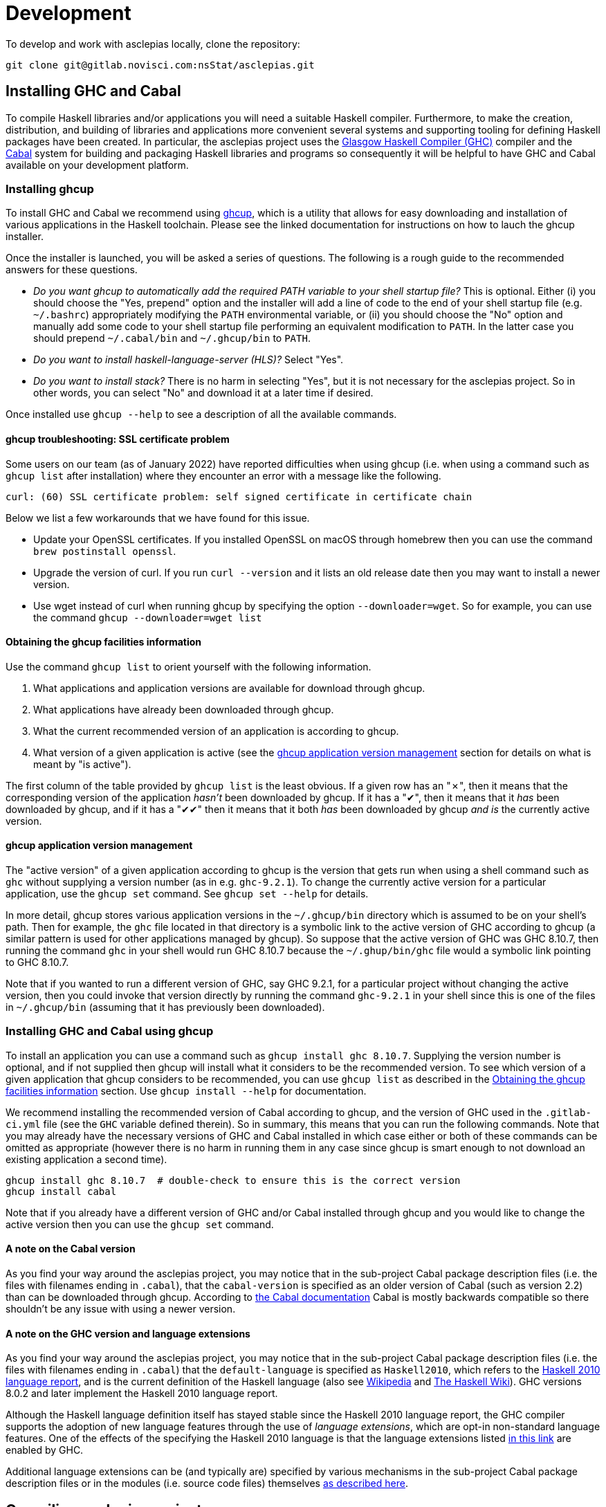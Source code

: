 = Development

To develop and work with asclepias locally, clone the repository:

----
git clone git@gitlab.novisci.com:nsStat/asclepias.git
----

== Installing GHC and Cabal

To compile Haskell libraries and/or applications you will need a suitable Haskell compiler. Furthermore, to make the creation, distribution, and building of libraries and applications more convenient several systems and supporting tooling for defining Haskell packages have been created. In particular, the asclepias project uses the https://www.haskell.org/ghc/[Glasgow Haskell Compiler (GHC)] compiler and the https://www.haskell.org/cabal[Cabal] system for building and packaging Haskell libraries and programs so consequently it will be helpful to have GHC and Cabal available on your development platform.

=== Installing ghcup

To install GHC and Cabal we recommend using https://www.haskell.org/ghcup[ghcup], which is a utility that allows for easy downloading and installation of various applications in the Haskell toolchain. Please see the linked documentation for instructions on how to lauch the ghcup installer.

Once the installer is launched, you will be asked a series of questions. The following is a rough guide to the recommended answers for these questions.

* _Do you want ghcup to automatically add the required PATH variable to your shell startup file?_ This is optional. Either (i) you should choose the "Yes, prepend" option and the installer will add a line of code to the end of your shell startup file (e.g. `~/.bashrc`) appropriately modifying the `PATH` environmental variable, or (ii) you should choose the "No" option and manually add some code to your shell startup file performing an equivalent modification to `PATH`. In the latter case you should prepend `~/.cabal/bin` and `~/.ghcup/bin` to `PATH`.
* _Do you want to install haskell-language-server (HLS)?_ Select "Yes".
* _Do you want to install stack?_ There is no harm in selecting "Yes", but it is not necessary for the asclepias project. So in other words, you can select "No" and download it at a later time if desired.

Once installed use `ghcup --help` to see a description of all the available commands.

==== ghcup troubleshooting: SSL certificate problem

Some users on our team (as of January 2022) have reported difficulties when using ghcup (i.e. when using a command such as `ghcup list` after installation) where they encounter an error with a message like the following.
[literal]
curl: (60) SSL certificate problem: self signed certificate in certificate chain

Below we list a few workarounds that we have found for this issue.

* Update your OpenSSL certificates. If you installed OpenSSL on macOS through homebrew then you can use the command `brew postinstall openssl`.
* Upgrade the version of curl. If you run `curl --version` and it lists an old release date then you may want to install a newer version.
* Use wget instead of curl when running ghcup by specifying the option `--downloader=wget`. So for example, you can use the command `ghcup --downloader=wget list`

==== Obtaining the ghcup facilities information

Use the command `ghcup list` to orient yourself with the following information.

1. What applications and application versions are available for download through ghcup.
2. What applications have already been downloaded through ghcup.
3. What the current recommended version of an application is according to ghcup.
4. What version of a given application is active (see the <<ghcup application version management>> section for details on what is meant by "is active").

The first column of the table provided by `ghcup list` is the least obvious. If a given row has an "✗", then it means that the corresponding version of the application _hasn't_ been downloaded by ghcup. If it has a "✔", then it means that it _has_ been downloaded by ghcup, and if it has a "✔✔" then it means that it both _has_ been downloaded by ghcup _and is_ the currently active version.

==== ghcup application version management

The "active version" of a given application according to ghcup is the version that gets run when using a shell command such as `ghc` without supplying a version number (as in e.g. `ghc-9.2.1`). To change the currently active version for a particular application, use the `ghcup set` command. See `ghcup set --help` for details.

In more detail, ghcup stores various application versions in the `~/.ghcup/bin` directory which is assumed to be on your shell's path. Then for example, the `ghc` file located in that directory is a symbolic link to the active version of GHC according to ghcup (a similar pattern is used for other applications managed by ghcup). So suppose that the active version of GHC was GHC 8.10.7, then running the command `ghc` in your shell would run GHC 8.10.7 because the `~/.ghup/bin/ghc` file would a symbolic link pointing to GHC 8.10.7.

Note that if you wanted to run a different version of GHC, say GHC 9.2.1, for a particular project without changing the active version, then you could invoke that version directly by running the command `ghc-9.2.1` in your shell since this is one of the files in `~/.ghcup/bin` (assuming that it has previously been downloaded).

=== Installing GHC and Cabal using ghcup

To install an application you can use a command such as `ghcup install ghc 8.10.7`. Supplying the version number is optional, and if not supplied then ghcup will install what it considers to be the recommended version. To see which version of a given application that ghcup considers to be recommended, you can use `ghcup list` as described in the <<Obtaining the ghcup facilities information>> section. Use `ghcup install --help` for documentation.

We recommend installing the recommended version of Cabal according to ghcup, and the version of GHC used in the `.gitlab-ci.yml` file (see the `GHC` variable defined therein). So in summary, this means that you can run the following commands. Note that you may already have the necessary versions of GHC and Cabal installed in which case either or both of these commands can be omitted as appropriate (however there is no harm in running them in any case since ghcup is smart enough to not download an existing application a second time).
[source,shell]
----
ghcup install ghc 8.10.7  # double-check to ensure this is the correct version
ghcup install cabal
----

Note that if you already have a different version of GHC and/or Cabal installed through ghcup and you would like to change the active version then you can use the `ghcup set` command.

==== A note on the Cabal version

As you find your way around the asclepias project, you may notice that in the sub-project Cabal package description files (i.e. the files with filenames ending in `.cabal`), that the `cabal-version` is specified as an older version of Cabal (such as version 2.2) than can be downloaded through ghcup. According to https://cabal.readthedocs.io/en/3.6/cabal-package.html#pkg-field-cabal-version[the Cabal documentation] Cabal is mostly backwards compatible so there shouldn't be any issue with using a newer version.

==== A note on the GHC version and language extensions

As you find your way around the asclepias project, you may notice that in the sub-project Cabal package description files (i.e. the files with filenames ending in `.cabal`) that the `default-language` is specified as `Haskell2010`, which refers to the https://www.haskell.org/onlinereport/haskell2010/[Haskell 2010 language report], and is the current definition of the Haskell language (also see https://en.wikipedia.org/wiki/Haskell_(programming_language)#Haskell_2010[Wikipedia] and https://wiki.haskell.org/Language_and_library_specification#The_Haskell_2010_report[The Haskell Wiki]). GHC versions 8.0.2 and later implement the Haskell 2010 language report.

Although the Haskell language definition itself has stayed stable since the Haskell 2010 language report, the GHC compiler supports the adoption of new language features through the use of _language extensions_, which are opt-in non-standard language features. One of the effects of the specifying the Haskell 2010 language is that the language extensions listed https://downloads.haskell.org/~ghc/8.10.7/docs/html/users_guide/glasgow_exts.html#extension-Haskell2010[in this link] are enabled by GHC.

Additional language extensions can be (and typically are) specified by various mechanisms in the sub-project Cabal package description files or in the modules (i.e. source code files) themselves https://kowainik.github.io/posts/extensions[as described here].

== Compiling asclepias projects

=== asclepias project organization

The asclepias repository is organized using a multiple project setup. In more detail, some of the subdirectories of the repository such as `hasklepias-core`, `hasklepias-main`, etc. contain a Cabal package which we sometimes more generally call a "project" or "sub-project".

=== Cabal packaging overview

==== Cabal package definition

A Cabal package is defined by the following (see https://cabal.readthedocs.io/en/3.6/cabal-package.html#package-description[the Cabal documentation] for full detail).

* A collection of Haskell files.
* A package description file with a name of the form `package-name.cabal` in the package root directory containing metadata about the package.
* In some circumstances, a file named `Setup.hs` in the package root directory containing instructions for various setup tasks. In more detail, this file is only needed when the `build-type` field in the package description file is specified as `Custom` (see https://cabal.readthedocs.io/en/3.6/cabal-package.html#pkg-field-build-type[the Cabal documentation] for more details).

So in general you can locate the various Cabal packages in the repository by using a command such as one of the ones shown below. For this particular project there is also a file `hie.yaml` (and which is described further in the <<A note on using HLS in multi-project repositories>> section) that should (unless it gets out-of-sync) accurately describe the package layout.
[source,shell]
----
# Using `find`
find . -path ./dist-newstyle -prune -o -name '*.cabal'

# Alternatively using `fd`
fd --exclude dist-newstyle '\.cabal$'
----

==== Cabal package description file format

The Cabal package description file (i.e. the `.cabal` file) contains information about the package such as the package name, version, structure, and dependencies. A good source of documentation for the format of this file can be found in https://cabal.readthedocs.io/en/3.6/cabal-package.html#package-descriptions[the Cabal documentation].

In short, the description file contains a number of top-level fields called _Package Properties_ and which contain information such as `cabal-version`, `name`, `version`, etc. In addition to these fields there may be an arbitrary number of sections from a fixed number of types that are called _Component Types_. The section type keywords include `library`, `executable`, and `test-suite` among others. Typically each section is named (with one important exception mentioned below) and contains a number of section-specific field/value pairs describing the given component. The fields within a section may optionally be indented, but each field within the section must have the same indentation.

Currently, there can only be one publicly exposed library in a package, and its name is the same as package name set by global name field. In this case, the name argument to the library section must be omitted (c.f. https://cabal.readthedocs.io/en/3.6/cabal-package.html#library[the Cabal documentation]).

Some fields expect lists for their specified values which for a given field can rather confusingly take exactly one of three forms: space separated (no commas allowed between elements), comma separated (a comma is required between elements), or optional comma separated (the elements may all either be comma seperated or all not comma separated). Furthermore, all optional comma separated fields must follow the same comma or non-comma style (the non-comma style is recommended). https://cabal.readthedocs.io/en/3.6/buildinfo-fields-reference.html[The Cabal documentation] lists the grammer for some of the fields.

==== Cabal package description file example

Consider the following abridged version of the `hasklepias-main.cabal` file. In this example we see the top-level fields (i.e. the package properties) `cabal-version`, `name`, and `version`, and following these fields we see a total of three sections. The first section has a "library" component type, and because its name is omitted (i.e. there is no text to the right of the `library` keyword) this is taken to be the sole publicly exposed library for the package, and is given the same name as is specified by the `name` field (i.e. `hasklepias-main`). The second section has a "test-suite" component type, and is given the name `examples`. The third section has a "executable" component type, and is given the name `exampleApp`.

The visibility of a given module in a package is controlled by the `other-modules`, `exposed-modules` and `main-is` fields. Note that every package module _must_ be listed in one of these fields.

* `exposed-modules`: a list of modules exposed to users of the package (note that this field is applicable only to libraries).
* `other-modules:`: a list of modules used by the component but not exposed to users.
* `main-is`: the name of the file containing the `Main` module (note that this field is applicable only to executables).

The meaning of some of the other section-specific fields is listed below.

* `default-language`: which definition of the Haskell language to use.
* `hs-source-dirs`: a list of the directories in which to search for package component modules.
* `build-depends`: a list declaring the library dependencies required to build the package component.
* `type`: has different meanings for various component types. For the `test-suite` type having a value of `exitcode-stdio-1.0` means that the testing interface is an executable that indicates test failure with a non-zero exit code when run.

[source,conf]
----
cabal-version:  2.2
name:           hasklepias-main
version:        0.22.5

library
  exposed-modules:
      Hasklepias
      Hasklepias.ExampleApp
      Hasklepias.ExampleFilterApp
  hs-source-dirs:
      src
  build-depends:
      edm
    , hasklepias-appBuilder
    , stype
    , hasklepias-core
    , hasklepias-templates
  default-language: Haskell2010

test-suite examples
  type: exitcode-stdio-1.0
  main-is: Main.hs
  other-modules:
      ExampleEvents
      ExampleFeatures1
      ExampleFeatures2
      ExampleFeatures3
      ExampleFeatures4
      ExampleCohort1
  hs-source-dirs:
      examples
  build-depends:
      hasklepias-main
    , hasklepias-core
    , hspec
    , base >=4.14 && <5
    , tasty  == 1.4.1
    , tasty-hunit == 0.10.0.3
    , tasty-hspec == 1.2
  default-language: Haskell2010

executable exampleApp
  main-is: Main.hs
  hs-source-dirs:
      exampleApp
  build-depends:
      hasklepias-main
  default-language: Haskell2010
----

=== Compiling asclepias packages

As previously mentioned, the asclepias repository is organized using a multiple project setup. In more detail, some of the subdirectories of the repository such as `hasklepias-core`, `hasklepias-main`, etc. contain a Cabal package. The simplest thing to do to get started is to build all of the Cabal projects in the repository using the following commands. Note that this could take around half-an-hour to complete the first time that you do it. See `cabal build --help` for full details.
[source,shell]
----
# Build all of the projects. Add `-j` or `--jobs` to use all of your cores, or
# e.g. `jobs=2` to use 2 cores
cabal update
cabal build all
----

Alternatively, you can build the projects one-at-a-time using a command of the following form. This is useful when you are working on a particular project and don't want to compile everything at once to save time.
[source,shell]
----
# Build the specified project. Add `-j` or `--jobs` to use all of your cores, or
# e.g. `jobs=2` to use 2 cores
cabal update
cabal build hasklepias-core  # or `hasklepias-main` or any other package
----

Note that by default Cabal doesn't compile the test suite or benchmarking modules for a given package so if you want to compile the tests along with the package itself then you can use e.g. the `--enable-tests` and/or `--enable-profiling` options.
[source,shell]
----
cabal update
cabal build hasklepias-core --enable-tests --enable-profiling
----

=== Compiling asclepias projects tests

== Setting up a development environment

=== Installing an editor

Haskell development is well-supported by many popular editors such as https://code.visualstudio.com[Visual Studio Code], https://www.sublimetext.com/[Sublime Text], https://www.vim.org/[vim] / https://neovim.io/[Neovim], https://atom.io/[Atom], https://www.gnu.org/software/emacs/[Emacs], and others. If you do not have a preexisting preference of editor then we recommend using Visual Studio Code to get started since it is easy to set up for Haskell development and is currently the most popular editor overall.

To see installation instructions for a given editor listed above, please visit the corresponding provided link. Note however that in the case of Emacs it is fairly common to use an Emacs distribution (basically a collection of packages bundled with base Emacs) to reduce the effort required to set up Emacs such as https://www.spacemacs.org/[Spacemacs], https://github.com/hlissner/doom-emacs[Doom Emacs], https://prelude.emacsredux.com/en/latest/[Emacs Prelude], or https://github.com/purcell/emacs.d[Purcell Emacs], among many others.

=== Installing the Haskell Language Server

The https://github.com/haskell/haskell-language-server[Haskell language server] (HLS) implements the https://microsoft.github.io/language-server-protocol/[Language Server Protocol] (LSP) for the Haskell language. It can be very useful for development when paired with an editor with support for LSP (such as one of the editors mentioned above) since it provides immediate feedback from the compiler, among other features.

You can use ghcup to install whatever its current recommended version of HLS is. Note that you may already have installed HLS during the ghcup installation process or at some other time, in which case you can skip this step (however there is no harm in running it in any case since ghcup is smart enough to not download an existing application a second time).
[source,shell]
----
ghcup install hls
----

=== Configuring your editor to utilize HLS

Please see  https://haskell-language-server.readthedocs.io/en/latest/configuration.html#configuring-your-editor[the HLS documentation] for instructions on how to configure your editor to utilize HLS.

==== A note on using HLS in multi-project repositories

Since the asclepias repository has a multiple project layout (i.e. hasklepias-core, hasklepias-main, etc.), it may not be obvious how to set up HLS. For example, should you run one server that serves all of the files across the various projects, or should you run one server per project?

To resolve this issue, the asclepias repository provides a file `hie.yaml` in the repository root that specifies the HLS configuration for all of the projects in the repository (see the https://github.com/haskell/hie-bios[hie-bios documentation] for details). As a result of this setup, you can run a single HLS server that will work correctly for all of the projects in the repository. If you are asked by your editor to specify what directory to start HLS in then you can use the repository root directory.

Note that some editors may automatically detect the hie-bios configuration setup in the repository and just "do the right thing." If you open a Haskell file in your editor and LSP seems to be working properly then you are probably good-to-go.

==== Troubleshooting HLS

If HLS ever stops working, you may need to clear the cache:

[source,shell]
----
rm -rf ~/.cache/hie-bios/dist-asclepias*
----

== Interactive usage of GHC

To run the examples interactively, open a ghci session with:

[source,shell]
----
cabal repl hasklepias-main:examples
----

In ghci you have access to all exposed functions in hasklepias, interval-algebra, and those in the examples folder.


== Linting and Formatting

The CI process checks that code in the repository is appropriately formatted and linted, using the https://hackage.haskell.org/package/brittany[`brittany`] and  https://github.com/ndmitchell/hlint[`hlint`] tools respectively. 

You can install these locally using (e.g.) `cabal`:

[source,shell]
----
cabal install brittany
cabal install hlint
----

Scripts are provided to format code locally with:

[source,shell]
----
./scripts/format.sh
----

or linted using: 

[source,shell]
----
./scripts/lint.sh
----

